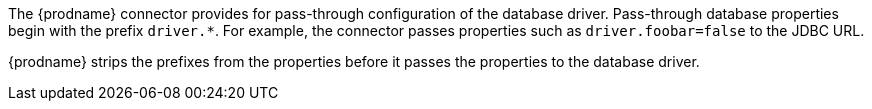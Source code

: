 The {prodname} connector provides for pass-through configuration of the database driver.
Pass-through database properties begin with the prefix `driver.*`.
For example, the connector passes properties such as `driver.foobar=false` to the JDBC URL.

{prodname} strips the prefixes from the properties before it passes the properties to the database driver.
